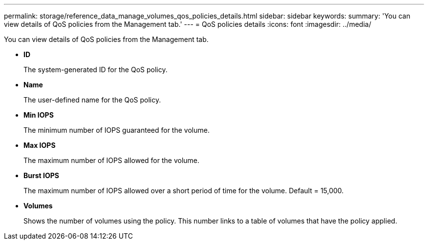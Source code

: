 ---
permalink: storage/reference_data_manage_volumes_qos_policies_details.html
sidebar: sidebar
keywords: 
summary: 'You can view details of QoS policies from the Management tab.'
---
= QoS policies details
:icons: font
:imagesdir: ../media/

[.lead]
You can view details of QoS policies from the Management tab.

* *ID*
+
The system-generated ID for the QoS policy.

* *Name*
+
The user-defined name for the QoS policy.

* *Min IOPS*
+
The minimum number of IOPS guaranteed for the volume.

* *Max IOPS*
+
The maximum number of IOPS allowed for the volume.

* *Burst IOPS*
+
The maximum number of IOPS allowed over a short period of time for the volume. Default = 15,000.

* *Volumes*
+
Shows the number of volumes using the policy. This number links to a table of volumes that have the policy applied.
